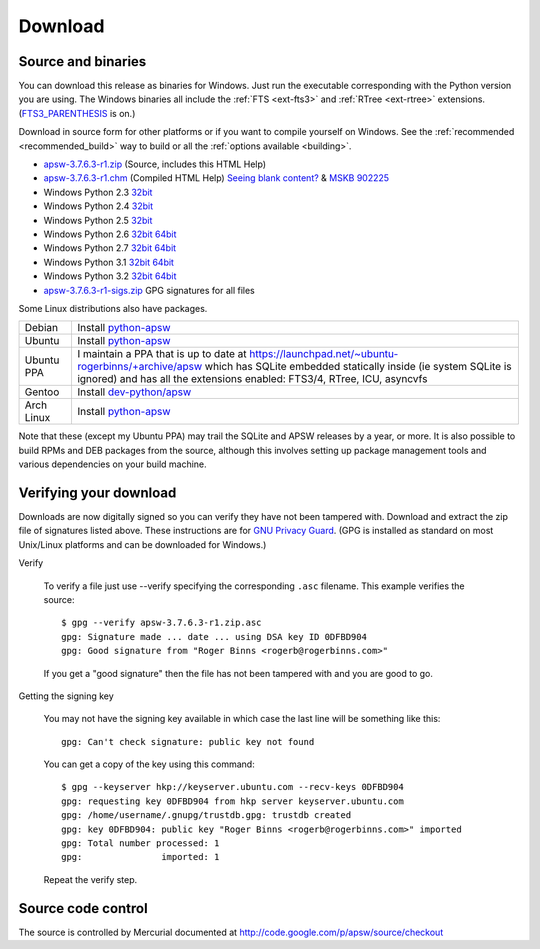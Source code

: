 Download
********

.. _source_and_binaries:

Source and binaries
===================

You can download this release as binaries for Windows.  Just run the
executable corresponding with the Python version you are using.  The
Windows binaries all include the :ref:`FTS <ext-fts3>` and
:ref:`RTree <ext-rtree>` extensions.  (`FTS3_PARENTHESIS
<http://www.sqlite.org/compile.html#enable_fts3_parenthesis>`_ is on.)

Download in source form for other platforms or if you want to compile
yourself on Windows.  See the :ref:`recommended <recommended_build>`
way to build or all the :ref:`options available <building>`.

.. downloads-begin

* `apsw-3.7.6.3-r1.zip
  <http://apsw.googlecode.com/files/apsw-3.7.6.3-r1.zip>`_
  (Source, includes this HTML Help)

* `apsw-3.7.6.3-r1.chm
  <http://apsw.googlecode.com/files/apsw-3.7.6.3-r1.chm>`_
  (Compiled HTML Help) `Seeing blank content? <http://weblog.helpware.net/?p=36>`_ & `MSKB 902225 <http://support.microsoft.com/kb/902225/>`_

* Windows Python 2.3 `32bit
  <http://apsw.googlecode.com/files/apsw-3.7.6.3-r1.win32-py2.3.exe>`__

* Windows Python 2.4 `32bit
  <http://apsw.googlecode.com/files/apsw-3.7.6.3-r1.win32-py2.4.exe>`__

* Windows Python 2.5 `32bit
  <http://apsw.googlecode.com/files/apsw-3.7.6.3-r1.win32-py2.5.exe>`__

* Windows Python 2.6 `32bit
  <http://apsw.googlecode.com/files/apsw-3.7.6.3-r1.win32-py2.6.exe>`__
  `64bit 
  <http://apsw.googlecode.com/files/apsw-3.7.6.3-r1.win-amd64-py2.6.exe>`__

* Windows Python 2.7 `32bit
  <http://apsw.googlecode.com/files/apsw-3.7.6.3-r1.win32-py2.7.exe>`__
  `64bit 
  <http://apsw.googlecode.com/files/apsw-3.7.6.3-r1.win-amd64-py2.7.exe>`__

* Windows Python 3.1 `32bit
  <http://apsw.googlecode.com/files/apsw-3.7.6.3-r1.win32-py3.1.exe>`__
  `64bit 
  <http://apsw.googlecode.com/files/apsw-3.7.6.3-r1.win-amd64-py3.1.exe>`__

* Windows Python 3.2 `32bit
  <http://apsw.googlecode.com/files/apsw-3.7.6.3-r1.win32-py3.2.exe>`__
  `64bit 
  <http://apsw.googlecode.com/files/apsw-3.7.6.3-r1.win-amd64-py3.2.exe>`__

* `apsw-3.7.6.3-r1-sigs.zip 
  <http://apsw.googlecode.com/files/apsw-3.7.6.3-r1-sigs.zip>`_
  GPG signatures for all files

.. downloads-end

Some Linux distributions also have packages.

+-------------------+----------------------------------------------------------------------------------+
| Debian            | Install `python-apsw <http://packages.debian.org/python-apsw>`__                 |
+-------------------+----------------------------------------------------------------------------------+
| Ubuntu            | Install `python-apsw <http://packages.ubuntu.com/search?keywords=python-apsw>`__ |
+-------------------+----------------------------------------------------------------------------------+
| Ubuntu PPA        | I maintain a PPA that is up to date at                                           |
|                   | https://launchpad.net/~ubuntu-rogerbinns/+archive/apsw  which has SQLite         |
|                   | embedded statically inside (ie system SQLite is ignored) and has all the         |
|                   | extensions enabled: FTS3/4, RTree, ICU, asyncvfs                                 |
+-------------------+----------------------------------------------------------------------------------+
| Gentoo            | Install `dev-python/apsw <http://www.gentoo-portage.com/dev-python/apsw>`_       |
+-------------------+----------------------------------------------------------------------------------+
| Arch Linux        | Install `python-apsw <http://aur.archlinux.org/packages.php?ID=5537>`__          |
+-------------------+----------------------------------------------------------------------------------+

Note that these (except my Ubuntu PPA) may trail the SQLite and APSW
releases by a year, or more.  It is also possible to build RPMs and
DEB packages from the source, although this involves setting up
package management tools and various dependencies on your build
machine.


.. _verifydownload:

Verifying your download
=======================

Downloads are now digitally signed so you can verify they have not
been tampered with.  Download and extract the zip file of signatures
listed above.  These instructions are for `GNU Privacy Guard
<http://www.gnupg.org/>`__.  (GPG is installed as standard on most
Unix/Linux platforms and can be downloaded for Windows.)

Verify

  To verify a file just use --verify specifying the corresponding
  ``.asc`` filename.  This example verifies the source::

      $ gpg --verify apsw-3.7.6.3-r1.zip.asc
      gpg: Signature made ... date ... using DSA key ID 0DFBD904
      gpg: Good signature from "Roger Binns <rogerb@rogerbinns.com>"

  If you get a "good signature" then the file has not been tampered with
  and you are good to go.

Getting the signing key

  You may not have the signing key available in which case the last
  line will be something like this::

   gpg: Can't check signature: public key not found

  You can get a copy of the key using this command::

    $ gpg --keyserver hkp://keyserver.ubuntu.com --recv-keys 0DFBD904
    gpg: requesting key 0DFBD904 from hkp server keyserver.ubuntu.com
    gpg: /home/username/.gnupg/trustdb.gpg: trustdb created
    gpg: key 0DFBD904: public key "Roger Binns <rogerb@rogerbinns.com>" imported
    gpg: Total number processed: 1
    gpg:               imported: 1

  Repeat the verify step.

Source code control
===================

The source is controlled by Mercurial documented at
http://code.google.com/p/apsw/source/checkout